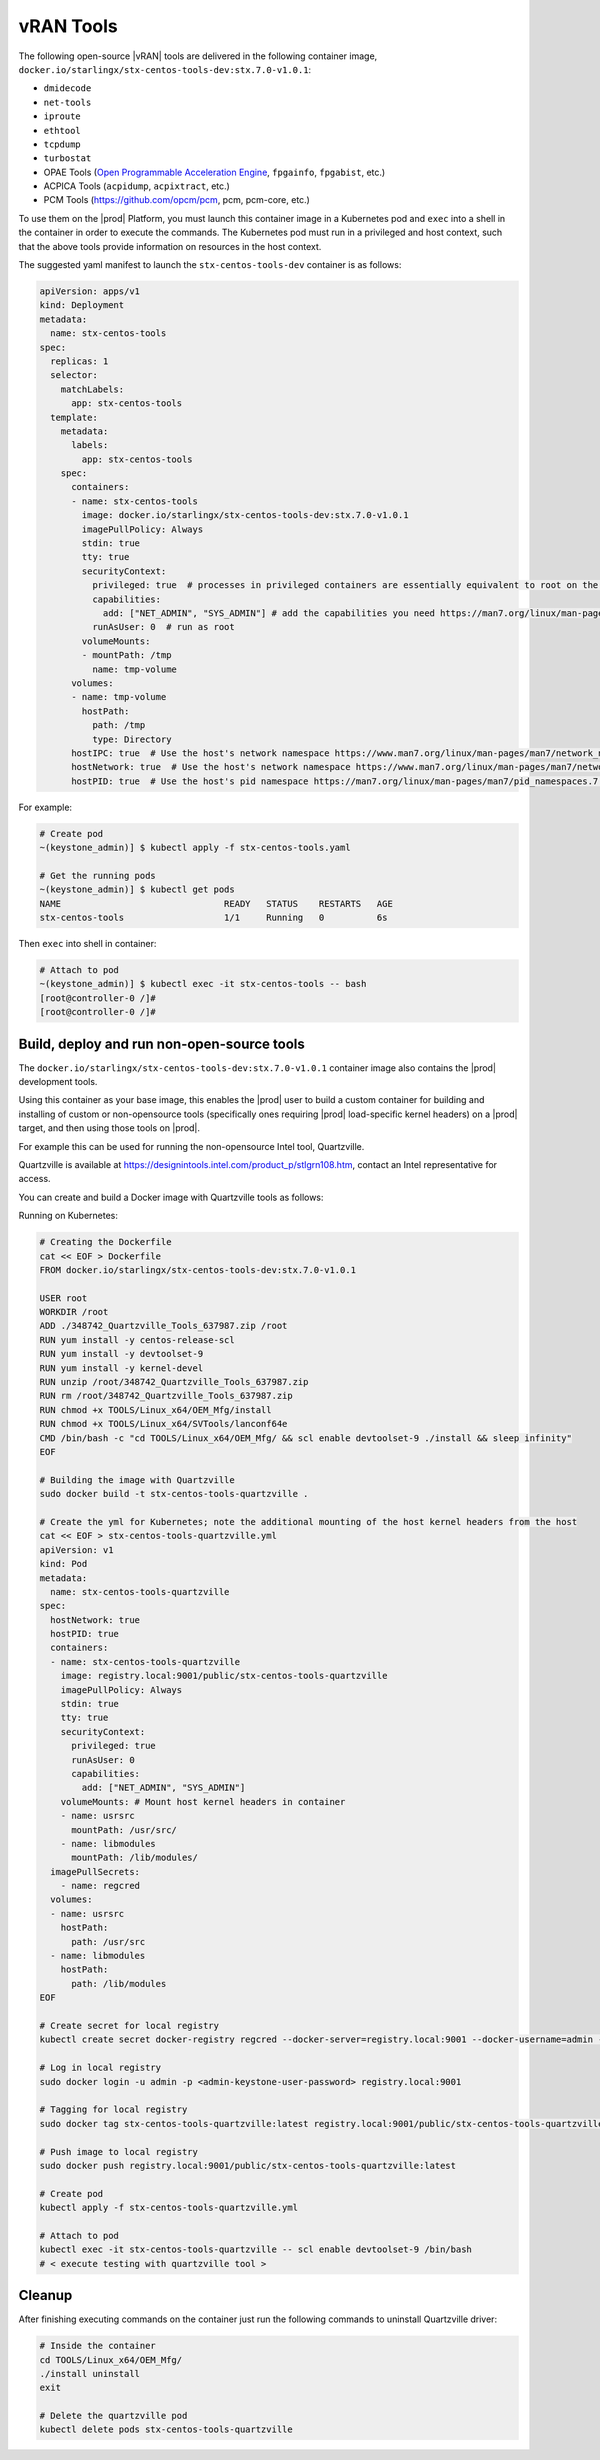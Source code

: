 .. _vran-tools-2c3ee49f4b0b:

==========
vRAN Tools
==========

The following open-source |vRAN| tools are delivered in the following container
image, ``docker.io/starlingx/stx-centos-tools-dev:stx.7.0-v1.0.1``:

-   ``dmidecode``

-   ``net-tools``

-   ``iproute``

-   ``ethtool``

-   ``tcpdump``

-   ``turbostat``

-   OPAE Tools (`Open Programmable Acceleration Engine
    <https://opae.github.io/latest/>`__, ``fpgainfo``, ``fpgabist``, etc.)

-   ACPICA Tools (``acpidump``, ``acpixtract``, etc.)

-   PCM Tools (`https://github.com/opcm/pcm <https://github.com/opcm/pcm>`__,
    pcm, pcm-core, etc.)

To use them on the |prod| Platform, you must launch this container image in
a Kubernetes pod and ``exec`` into a shell in the container in order to execute
the commands. The Kubernetes pod must run in a privileged and host context,
such that the above tools provide information on resources in the host context.

The suggested yaml manifest to launch the ``stx-centos-tools-dev`` container is
as follows:

.. code-block:: none

    apiVersion: apps/v1
    kind: Deployment
    metadata:
      name: stx-centos-tools
    spec:
      replicas: 1
      selector:
        matchLabels:
          app: stx-centos-tools
      template:
        metadata:
          labels:
            app: stx-centos-tools
        spec:
          containers:
          - name: stx-centos-tools
            image: docker.io/starlingx/stx-centos-tools-dev:stx.7.0-v1.0.1
            imagePullPolicy: Always
            stdin: true
            tty: true
            securityContext:
              privileged: true  # processes in privileged containers are essentially equivalent to root on the host
              capabilities:
                add: ["NET_ADMIN", "SYS_ADMIN"] # add the capabilities you need https://man7.org/linux/man-pages/man7/capabilities.7.html
              runAsUser: 0  # run as root
            volumeMounts:
            - mountPath: /tmp
              name: tmp-volume
          volumes:
          - name: tmp-volume
            hostPath:
              path: /tmp
              type: Directory
          hostIPC: true  # Use the host's network namespace https://www.man7.org/linux/man-pages/man7/network_namespaces.7.html
          hostNetwork: true  # Use the host's network namespace https://www.man7.org/linux/man-pages/man7/network_namespaces.7.html
          hostPID: true  # Use the host's pid namespace https://man7.org/linux/man-pages/man7/pid_namespaces.7.html

For example:

.. code-block:: none

    # Create pod
    ~(keystone_admin)] $ kubectl apply -f stx-centos-tools.yaml

    # Get the running pods
    ~(keystone_admin)] $ kubectl get pods
    NAME                               READY   STATUS    RESTARTS   AGE
    stx-centos-tools                   1/1     Running   0          6s

Then ``exec`` into shell in container:

.. code-block:: none

    # Attach to pod
    ~(keystone_admin)] $ kubectl exec -it stx-centos-tools -- bash
    [root@controller-0 /]#
    [root@controller-0 /]#

-------------------------------------------
Build, deploy and run non-open-source tools
-------------------------------------------

The ``docker.io/starlingx/stx-centos-tools-dev:stx.7.0-v1.0.1`` container image
also contains the |prod| development tools.

Using this container as your base image, this enables the |prod| user to build
a custom container for building and installing of custom or non-opensource
tools (specifically ones requiring |prod| load-specific kernel headers) on a
|prod| target, and then using those tools on |prod|.

For example this can be used for running the non-opensource Intel tool,
Quartzville.

Quartzville is available at
`https://designintools.intel.com/product_p/stlgrn108.htm
<https://designintools.intel.com/product_p/stlgrn108.htm>`__, contact an Intel
representative for access.

You can create and build a Docker image with Quartzville tools as follows:

Running on Kubernetes:

.. code-block:: none

    # Creating the Dockerfile
    cat << EOF > Dockerfile
    FROM docker.io/starlingx/stx-centos-tools-dev:stx.7.0-v1.0.1

    USER root
    WORKDIR /root
    ADD ./348742_Quartzville_Tools_637987.zip /root
    RUN yum install -y centos-release-scl
    RUN yum install -y devtoolset-9
    RUN yum install -y kernel-devel
    RUN unzip /root/348742_Quartzville_Tools_637987.zip
    RUN rm /root/348742_Quartzville_Tools_637987.zip
    RUN chmod +x TOOLS/Linux_x64/OEM_Mfg/install
    RUN chmod +x TOOLS/Linux_x64/SVTools/lanconf64e
    CMD /bin/bash -c "cd TOOLS/Linux_x64/OEM_Mfg/ && scl enable devtoolset-9 ./install && sleep infinity"
    EOF

    # Building the image with Quartzville
    sudo docker build -t stx-centos-tools-quartzville .

    # Create the yml for Kubernetes; note the additional mounting of the host kernel headers from the host
    cat << EOF > stx-centos-tools-quartzville.yml
    apiVersion: v1
    kind: Pod
    metadata:
      name: stx-centos-tools-quartzville
    spec:
      hostNetwork: true
      hostPID: true
      containers:
      - name: stx-centos-tools-quartzville
        image: registry.local:9001/public/stx-centos-tools-quartzville
        imagePullPolicy: Always
        stdin: true
        tty: true
        securityContext:
          privileged: true
          runAsUser: 0
          capabilities:
            add: ["NET_ADMIN", "SYS_ADMIN"]
        volumeMounts: # Mount host kernel headers in container
        - name: usrsrc
          mountPath: /usr/src/
        - name: libmodules
          mountPath: /lib/modules/
      imagePullSecrets:
        - name: regcred
      volumes:
      - name: usrsrc
        hostPath:
          path: /usr/src
      - name: libmodules
        hostPath:
          path: /lib/modules
    EOF

    # Create secret for local registry
    kubectl create secret docker-registry regcred --docker-server=registry.local:9001 --docker-username=admin --docker-password=<admin-keystone-user-password>

    # Log in local registry
    sudo docker login -u admin -p <admin-keystone-user-password> registry.local:9001

    # Tagging for local registry
    sudo docker tag stx-centos-tools-quartzville:latest registry.local:9001/public/stx-centos-tools-quartzville:latest

    # Push image to local registry
    sudo docker push registry.local:9001/public/stx-centos-tools-quartzville:latest

    # Create pod
    kubectl apply -f stx-centos-tools-quartzville.yml

    # Attach to pod
    kubectl exec -it stx-centos-tools-quartzville -- scl enable devtoolset-9 /bin/bash
    # < execute testing with quartzville tool >

-------
Cleanup
-------

After finishing executing commands on the container just run the following
commands to uninstall Quartzville driver:

.. code-block:: none

    # Inside the container
    cd TOOLS/Linux_x64/OEM_Mfg/
    ./install uninstall
    exit

    # Delete the quartzville pod
    kubectl delete pods stx-centos-tools-quartzville
